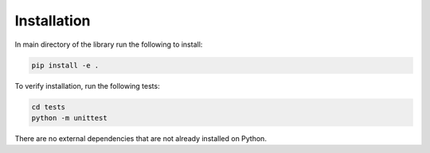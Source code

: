 Installation
***************************************

In main directory of the library run the following to install:

.. code-block:: python

    pip install -e .


To verify installation, run the following tests:

.. code-block:: python

    cd tests
    python -m unittest
    

There are no external dependencies that are not already installed on Python.